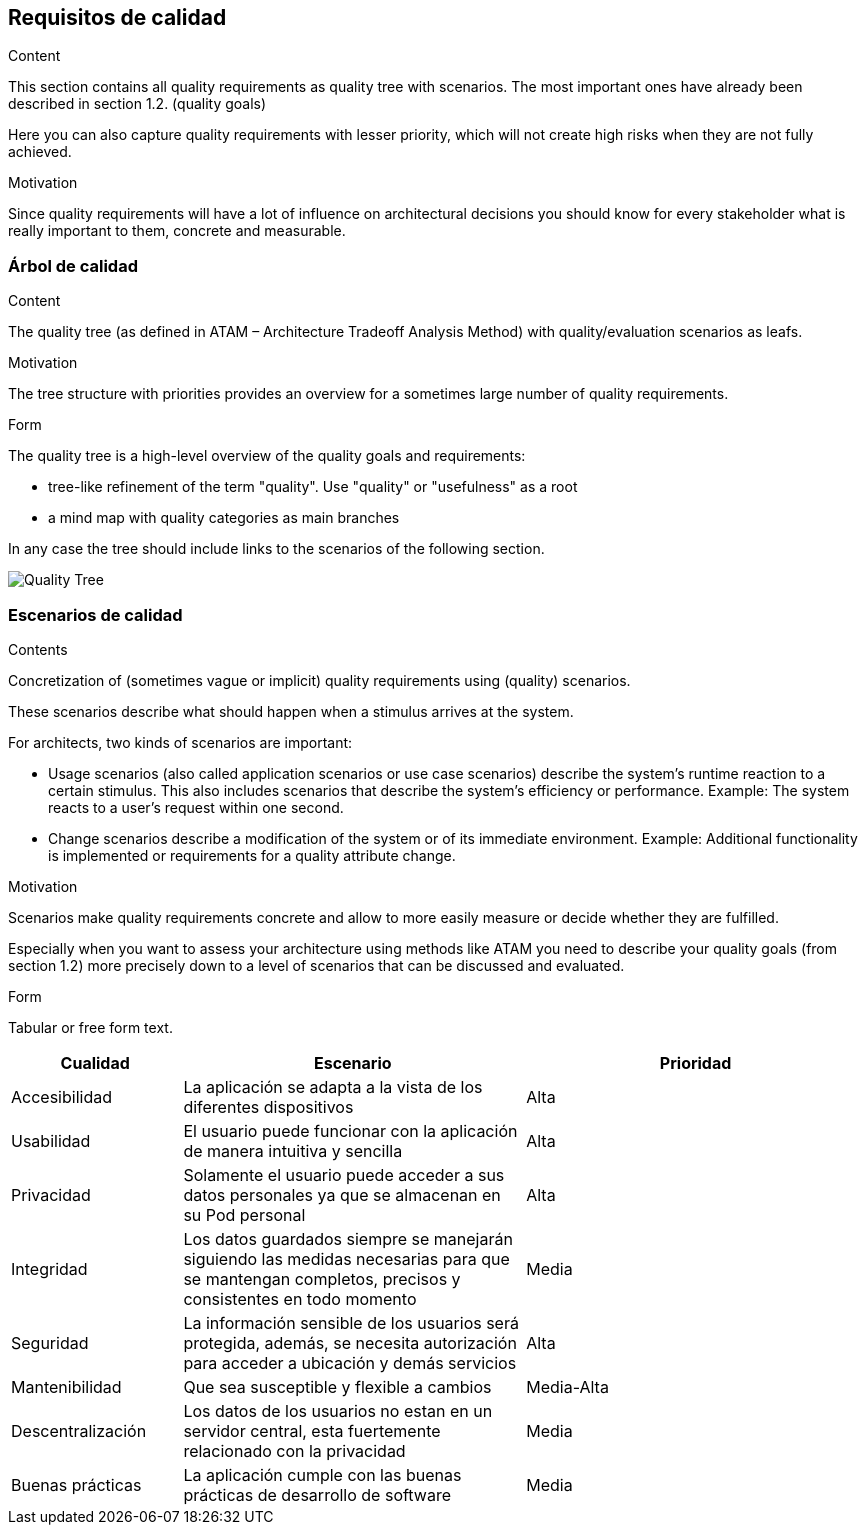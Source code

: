 [[section-quality-scenarios]]
== Requisitos de calidad


[role="arc42help"]
****

.Content
This section contains all quality requirements as quality tree with scenarios. The most important ones have already been described in section 1.2. (quality goals)

Here you can also capture quality requirements with lesser priority,
which will not create high risks when they are not fully achieved.

.Motivation
Since quality requirements will have a lot of influence on architectural
decisions you should know for every stakeholder what is really important to them,
concrete and measurable.
****

=== Árbol de calidad

[role="arc42help"]
****
.Content
The quality tree (as defined in ATAM – Architecture Tradeoff Analysis Method) with quality/evaluation scenarios as leafs.

.Motivation
The tree structure with priorities provides an overview for a sometimes large number of quality requirements.

.Form
The quality tree is a high-level overview of the quality goals and requirements:

* tree-like refinement of the term "quality". Use "quality" or "usefulness" as a root
* a mind map with quality categories as main branches

In any case the tree should include links to the scenarios of the following section.
****
:imagesdir: images/
image:QualityTree.png["Quality Tree"]



=== Escenarios de calidad

[role="arc42help"]
****
.Contents
Concretization of (sometimes vague or implicit) quality requirements using (quality) scenarios.

These scenarios describe what should happen when a stimulus arrives at the system.

For architects, two kinds of scenarios are important:

* Usage scenarios (also called application scenarios or use case scenarios) describe the system’s runtime reaction to a certain stimulus. This also includes scenarios that describe the system’s efficiency or performance. Example: The system reacts to a user’s request within one second.
* Change scenarios describe a modification of the system or of its immediate environment. Example: Additional functionality is implemented or requirements for a quality attribute change.

.Motivation
Scenarios make quality requirements concrete and allow to
more easily measure or decide whether they are fulfilled.

Especially when you want to assess your architecture using methods like
ATAM you need to describe your quality goals (from section 1.2)
more precisely down to a level of scenarios that can be discussed and evaluated.

.Form
Tabular or free form text.
****

[options="header",cols="1,2,2"]
|===
|Cualidad|Escenario|Prioridad

|Accesibilidad|La aplicación se adapta a la vista de los diferentes dispositivos| Alta
|Usabilidad|El usuario puede funcionar con la aplicación de manera intuitiva y sencilla| Alta
|Privacidad|Solamente el usuario puede acceder a sus datos personales ya que se almacenan en su Pod personal| Alta
|Integridad|Los datos guardados siempre se manejarán siguiendo las medidas necesarias para que se mantengan completos, precisos y consistentes en todo momento| Media
|Seguridad|La información sensible de los usuarios será protegida, además, se necesita autorización para acceder a ubicación y demás servicios| Alta
|Mantenibilidad|Que sea susceptible y flexible a cambios| Media-Alta
|Descentralización|Los datos de los usuarios no estan en un servidor central, esta fuertemente relacionado con la privacidad| Media
|Buenas prácticas|La aplicación cumple con las buenas prácticas de desarrollo de software| Media
|===
